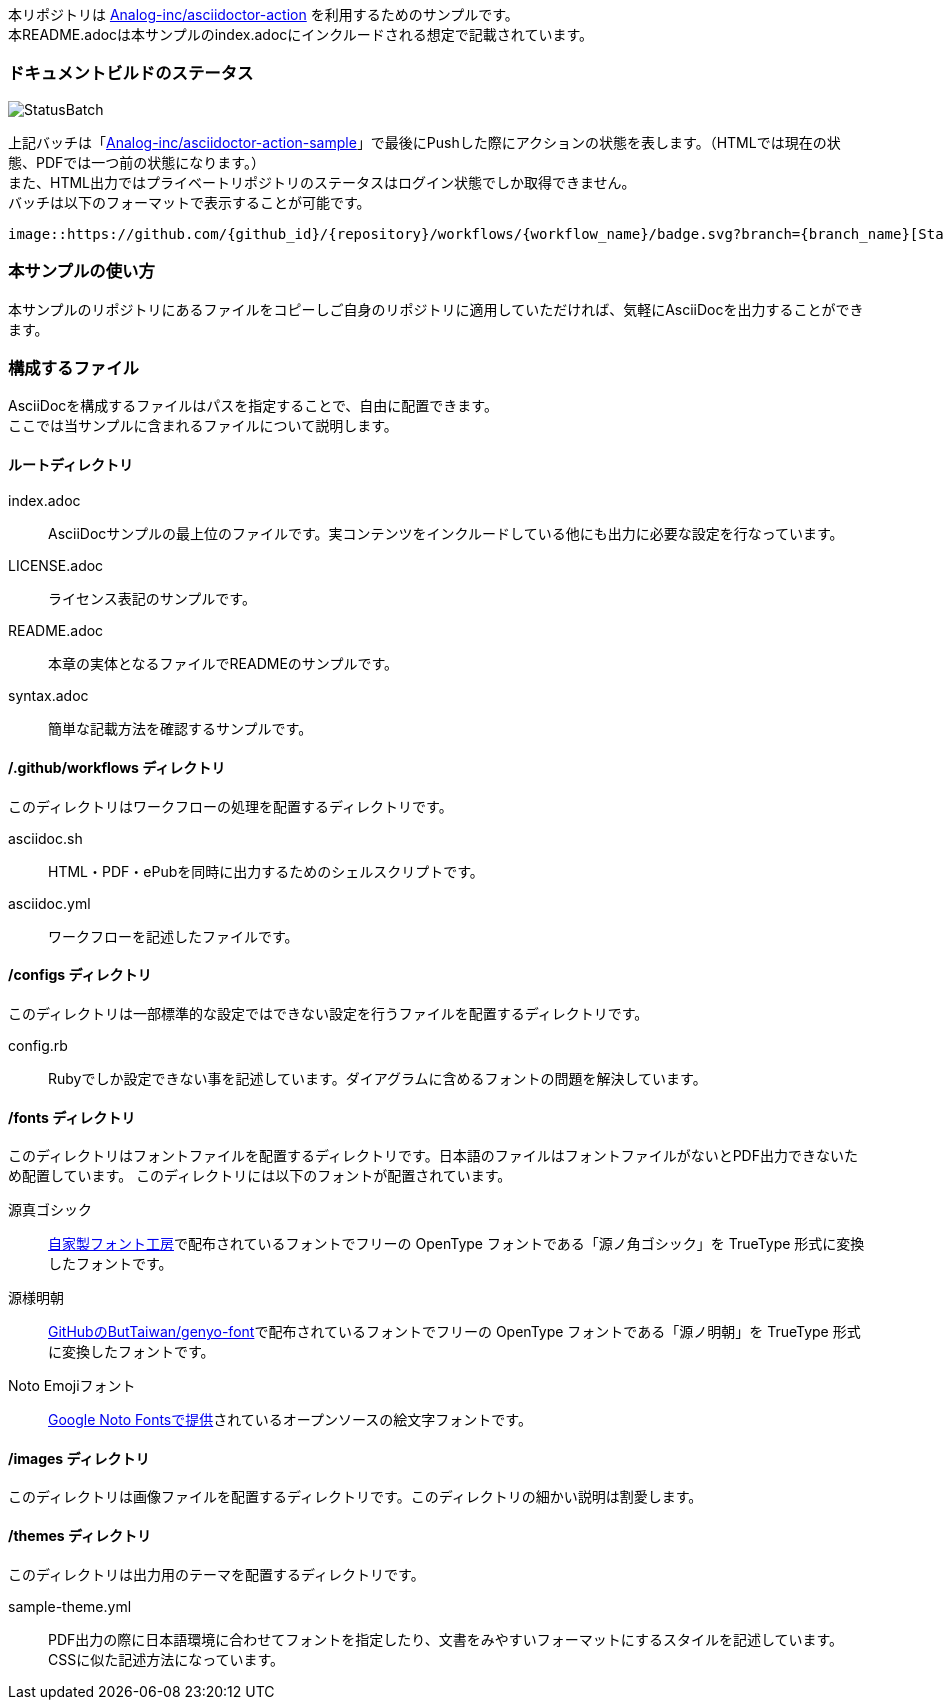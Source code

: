 本リポジトリは link:https://github.com/Analog-inc/asciidoctor-action[Analog-inc/asciidoctor-action]
を利用するためのサンプルです。 +
本README.adocは本サンプルのindex.adocにインクルードされる想定で記載されています。

=== ドキュメントビルドのステータス

image::https://github.com/Analog-inc/asciidoctor-action-sample/workflows/CI/badge.svg[StatusBatch]
上記バッチは「link:https://github.com/Analog-inc/asciidoctor-action-sample/actions?query=workflow%3ACI[Analog-inc/asciidoctor-action-sample]」で最後にPushした際にアクションの状態を表します。（HTMLでは現在の状態、PDFでは一つ前の状態になります。） +
また、HTML出力ではプライベートリポジトリのステータスはログイン状態でしか取得できません。 +
バッチは以下のフォーマットで表示することが可能です。

  image::https://github.com/{github_id}/{repository}/workflows/{workflow_name}/badge.svg?branch={branch_name}[StatusBatch]

=== 本サンプルの使い方
本サンプルのリポジトリにあるファイルをコピーしご自身のリポジトリに適用していただければ、気軽にAsciiDocを出力することができます。

=== 構成するファイル
AsciiDocを構成するファイルはパスを指定することで、自由に配置できます。 +
ここでは当サンプルに含まれるファイルについて説明します。

==== ルートディレクトリ

index.adoc:: AsciiDocサンプルの最上位のファイルです。実コンテンツをインクルードしている他にも出力に必要な設定を行なっています。
LICENSE.adoc:: ライセンス表記のサンプルです。
README.adoc:: 本章の実体となるファイルでREADMEのサンプルです。
syntax.adoc:: 簡単な記載方法を確認するサンプルです。

==== /.github/workflows ディレクトリ

このディレクトリはワークフローの処理を配置するディレクトリです。

asciidoc.sh:: HTML・PDF・ePubを同時に出力するためのシェルスクリプトです。
asciidoc.yml:: ワークフローを記述したファイルです。

==== /configs ディレクトリ

このディレクトリは一部標準的な設定ではできない設定を行うファイルを配置するディレクトリです。

config.rb:: Rubyでしか設定できない事を記述しています。ダイアグラムに含めるフォントの問題を解決しています。

==== /fonts ディレクトリ

このディレクトリはフォントファイルを配置するディレクトリです。日本語のファイルはフォントファイルがないとPDF出力できないため配置しています。
このディレクトリには以下のフォントが配置されています。

源真ゴシック:: link:http://jikasei.me/font/genshin/[自家製フォント工房]で配布されているフォントでフリーの OpenType フォントである「源ノ角ゴシック」を TrueType 形式に変換したフォントです。
源様明朝:: link:https://github.com/ButTaiwan/genyo-font/[GitHubのButTaiwan/genyo-font]で配布されているフォントでフリーの OpenType フォントである「源ノ明朝」を TrueType 形式に変換したフォントです。
Noto Emojiフォント:: link:https://www.google.com/get/noto/#emoji-zsye[Google Noto Fontsで提供]されているオープンソースの絵文字フォントです。

==== /images ディレクトリ

このディレクトリは画像ファイルを配置するディレクトリです。このディレクトリの細かい説明は割愛します。

==== /themes ディレクトリ

このディレクトリは出力用のテーマを配置するディレクトリです。

sample-theme.yml:: PDF出力の際に日本語環境に合わせてフォントを指定したり、文書をみやすいフォーマットにするスタイルを記述しています。CSSに似た記述方法になっています。
